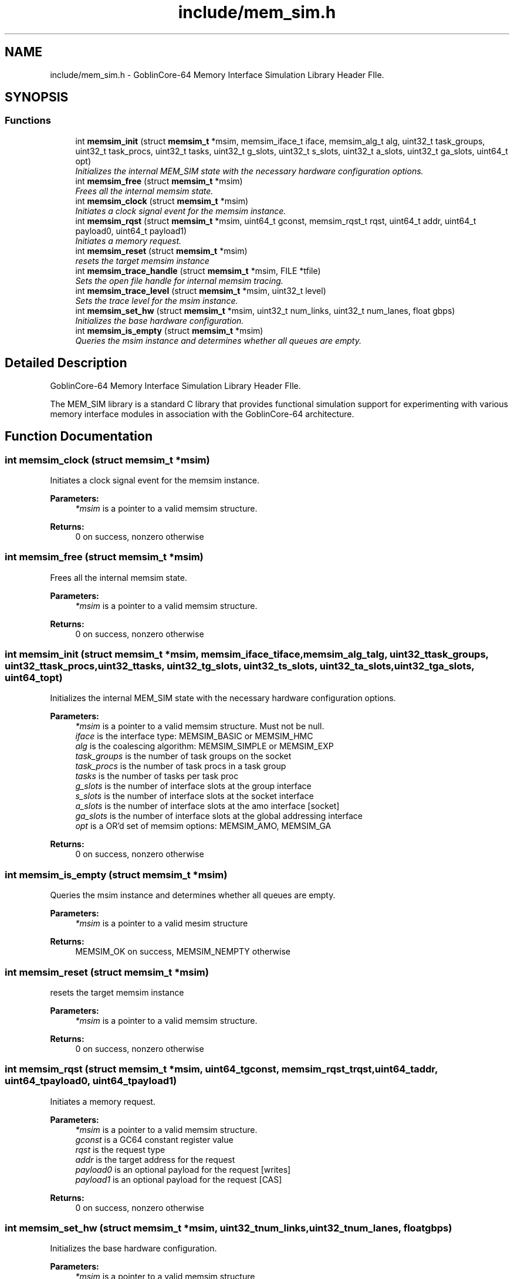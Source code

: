 .TH "include/mem_sim.h" 3 "Sat Feb 8 2014" "Version 1.0" "MEM_SIM" \" -*- nroff -*-
.ad l
.nh
.SH NAME
include/mem_sim.h \- 
GoblinCore-64 Memory Interface Simulation Library Header FIle\&.  

.SH SYNOPSIS
.br
.PP
.SS "Functions"

.in +1c
.ti -1c
.RI "int \fBmemsim_init\fP (struct \fBmemsim_t\fP *msim, memsim_iface_t iface, memsim_alg_t alg, uint32_t task_groups, uint32_t task_procs, uint32_t tasks, uint32_t g_slots, uint32_t s_slots, uint32_t a_slots, uint32_t ga_slots, uint64_t opt)"
.br
.RI "\fIInitializes the internal MEM_SIM state with the necessary hardware configuration options\&. \fP"
.ti -1c
.RI "int \fBmemsim_free\fP (struct \fBmemsim_t\fP *msim)"
.br
.RI "\fIFrees all the internal memsim state\&. \fP"
.ti -1c
.RI "int \fBmemsim_clock\fP (struct \fBmemsim_t\fP *msim)"
.br
.RI "\fIInitiates a clock signal event for the memsim instance\&. \fP"
.ti -1c
.RI "int \fBmemsim_rqst\fP (struct \fBmemsim_t\fP *msim, uint64_t gconst, memsim_rqst_t rqst, uint64_t addr, uint64_t payload0, uint64_t payload1)"
.br
.RI "\fIInitiates a memory request\&. \fP"
.ti -1c
.RI "int \fBmemsim_reset\fP (struct \fBmemsim_t\fP *msim)"
.br
.RI "\fIresets the target memsim instance \fP"
.ti -1c
.RI "int \fBmemsim_trace_handle\fP (struct \fBmemsim_t\fP *msim, FILE *tfile)"
.br
.RI "\fISets the open file handle for internal memsim tracing\&. \fP"
.ti -1c
.RI "int \fBmemsim_trace_level\fP (struct \fBmemsim_t\fP *msim, uint32_t level)"
.br
.RI "\fISets the trace level for the msim instance\&. \fP"
.ti -1c
.RI "int \fBmemsim_set_hw\fP (struct \fBmemsim_t\fP *msim, uint32_t num_links, uint32_t num_lanes, float gbps)"
.br
.RI "\fIInitializes the base hardware configuration\&. \fP"
.ti -1c
.RI "int \fBmemsim_is_empty\fP (struct \fBmemsim_t\fP *msim)"
.br
.RI "\fIQueries the msim instance and determines whether all queues are empty\&. \fP"
.in -1c
.SH "Detailed Description"
.PP 
GoblinCore-64 Memory Interface Simulation Library Header FIle\&. 

The MEM_SIM library is a standard C library that provides functional simulation support for experimenting with various memory interface modules in association with the GoblinCore-64 architecture\&. 
.SH "Function Documentation"
.PP 
.SS "int memsim_clock (struct \fBmemsim_t\fP *msim)"

.PP
Initiates a clock signal event for the memsim instance\&. 
.PP
\fBParameters:\fP
.RS 4
\fI*msim\fP is a pointer to a valid memsim structure\&. 
.RE
.PP
\fBReturns:\fP
.RS 4
0 on success, nonzero otherwise 
.RE
.PP

.SS "int memsim_free (struct \fBmemsim_t\fP *msim)"

.PP
Frees all the internal memsim state\&. 
.PP
\fBParameters:\fP
.RS 4
\fI*msim\fP is a pointer to a valid memsim structure\&. 
.RE
.PP
\fBReturns:\fP
.RS 4
0 on success, nonzero otherwise 
.RE
.PP

.SS "int memsim_init (struct \fBmemsim_t\fP *msim, memsim_iface_tiface, memsim_alg_talg, uint32_ttask_groups, uint32_ttask_procs, uint32_ttasks, uint32_tg_slots, uint32_ts_slots, uint32_ta_slots, uint32_tga_slots, uint64_topt)"

.PP
Initializes the internal MEM_SIM state with the necessary hardware configuration options\&. 
.PP
\fBParameters:\fP
.RS 4
\fI*msim\fP is a pointer to a valid memsim structure\&. Must not be null\&. 
.br
\fIiface\fP is the interface type: MEMSIM_BASIC or MEMSIM_HMC 
.br
\fIalg\fP is the coalescing algorithm: MEMSIM_SIMPLE or MEMSIM_EXP 
.br
\fItask_groups\fP is the number of task groups on the socket 
.br
\fItask_procs\fP is the number of task procs in a task group 
.br
\fItasks\fP is the number of tasks per task proc 
.br
\fIg_slots\fP is the number of interface slots at the group interface 
.br
\fIs_slots\fP is the number of interface slots at the socket interface 
.br
\fIa_slots\fP is the number of interface slots at the amo interface [socket] 
.br
\fIga_slots\fP is the number of interface slots at the global addressing interface 
.br
\fIopt\fP is a OR'd set of memsim options: MEMSIM_AMO, MEMSIM_GA 
.RE
.PP
\fBReturns:\fP
.RS 4
0 on success, nonzero otherwise 
.RE
.PP

.SS "int memsim_is_empty (struct \fBmemsim_t\fP *msim)"

.PP
Queries the msim instance and determines whether all queues are empty\&. 
.PP
\fBParameters:\fP
.RS 4
\fI*msim\fP is a pointer to a valid mesim structure 
.RE
.PP
\fBReturns:\fP
.RS 4
MEMSIM_OK on success, MEMSIM_NEMPTY otherwise 
.RE
.PP

.SS "int memsim_reset (struct \fBmemsim_t\fP *msim)"

.PP
resets the target memsim instance 
.PP
\fBParameters:\fP
.RS 4
\fI*msim\fP is a pointer to a valid memsim structure\&. 
.RE
.PP
\fBReturns:\fP
.RS 4
0 on success, nonzero otherwise 
.RE
.PP

.SS "int memsim_rqst (struct \fBmemsim_t\fP *msim, uint64_tgconst, memsim_rqst_trqst, uint64_taddr, uint64_tpayload0, uint64_tpayload1)"

.PP
Initiates a memory request\&. 
.PP
\fBParameters:\fP
.RS 4
\fI*msim\fP is a pointer to a valid memsim structure\&. 
.br
\fIgconst\fP is a GC64 constant register value 
.br
\fIrqst\fP is the request type 
.br
\fIaddr\fP is the target address for the request 
.br
\fIpayload0\fP is an optional payload for the request [writes] 
.br
\fIpayload1\fP is an optional payload for the request [CAS] 
.RE
.PP
\fBReturns:\fP
.RS 4
0 on success, nonzero otherwise 
.RE
.PP

.SS "int memsim_set_hw (struct \fBmemsim_t\fP *msim, uint32_tnum_links, uint32_tnum_lanes, floatgbps)"

.PP
Initializes the base hardware configuration\&. 
.PP
\fBParameters:\fP
.RS 4
\fI*msim\fP is a pointer to a valid memsim structure 
.br
\fInum_links\fP is the number of HMC links on the socket 
.br
\fInum_lanes\fP is the number of SERDES lanes per link 
.br
\fIgbps\fP is the link data transfer rate in Gbps 
.RE
.PP
\fBReturns:\fP
.RS 4
0 on success, nonzero otherwise 
.RE
.PP

.SS "int memsim_trace_handle (struct \fBmemsim_t\fP *msim, FILE *tfile)"

.PP
Sets the open file handle for internal memsim tracing\&. 
.PP
\fBParameters:\fP
.RS 4
\fI*msim\fP is a pointer to a valid memsim structure\&. 
.br
\fI*tfile\fP is an open file handle 
.RE
.PP
\fBReturns:\fP
.RS 4
0 on success, nonzero otherwise 
.RE
.PP

.SS "int memsim_trace_level (struct \fBmemsim_t\fP *msim, uint32_tlevel)"

.PP
Sets the trace level for the msim instance\&. 
.PP
\fBParameters:\fP
.RS 4
\fI*msim\fP is a pointer to a valid memsim structure\&. 
.br
\fIlevel\fP is the designated trace level 
.RE
.PP
\fBReturns:\fP
.RS 4
0 on success, nonzero otherwise 
.RE
.PP

.SH "Author"
.PP 
Generated automatically by Doxygen for MEM_SIM from the source code\&.
